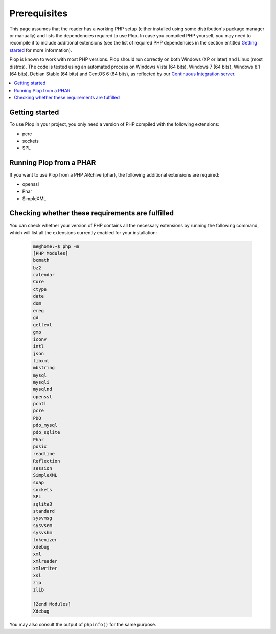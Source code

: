 ..  _`prerequisites`:

Prerequisites
=============

This page assumes that the reader has a working PHP setup (either installed
using some distribution's package manager or manually) and lists
the dependencies required to use Plop.
In case you compiled PHP yourself, you may need to recompile it to include
additional extensions (see the list of required PHP dependencies in the section
entitled `Getting started`_ for more information).

Plop is known to work with most PHP versions.
Plop should run correctly on both Windows (XP or later) and Linux (most distros).
The code is tested using an automated process on Windows Vista (64 bits),
Windows 7 (64 bits), Windows 8.1 (64 bits), Debian Stable (64 bits)
and CentOS 6 (64 bits), as reflected by our `Continuous Integration server`_.

..  contents:: :local:


Getting started
---------------

To use Plop in your project, you only need a version of PHP compiled with the
following extensions:

-   pcre
-   sockets
-   SPL


Running Plop from a PHAR
------------------------

If you want to use Plop from a PHP ARchive (phar), the following additional
extensions are required:

-   openssl
-   Phar
-   SimpleXML


Checking whether these requirements are fulfilled
-------------------------------------------------

You can check whether your version of PHP contains all the necessary extensions
by running the following command, which will list all the extensions currently
enabled for your installation:

    ..  sourcecode:: console

        me@home:~$ php -m
        [PHP Modules]
        bcmath
        bz2
        calendar
        Core
        ctype
        date
        dom
        ereg
        gd
        gettext
        gmp
        iconv
        intl
        json
        libxml
        mbstring
        mysql
        mysqli
        mysqlnd
        openssl
        pcntl
        pcre
        PDO
        pdo_mysql
        pdo_sqlite
        Phar
        posix
        readline
        Reflection
        session
        SimpleXML
        soap
        sockets
        SPL
        sqlite3
        standard
        sysvmsg
        sysvsem
        sysvshm
        tokenizer
        xdebug
        xml
        xmlreader
        xmlwriter
        xsl
        zip
        zlib

        [Zend Modules]
        Xdebug

You may also consult the output of ``phpinfo()`` for the same purpose.


..  |---| unicode:: U+02014 .. em dash
    :trim:

..  _`Continuous Integration server`:
    https://ci.erebot.net/components/

.. vim: ts=4 et
